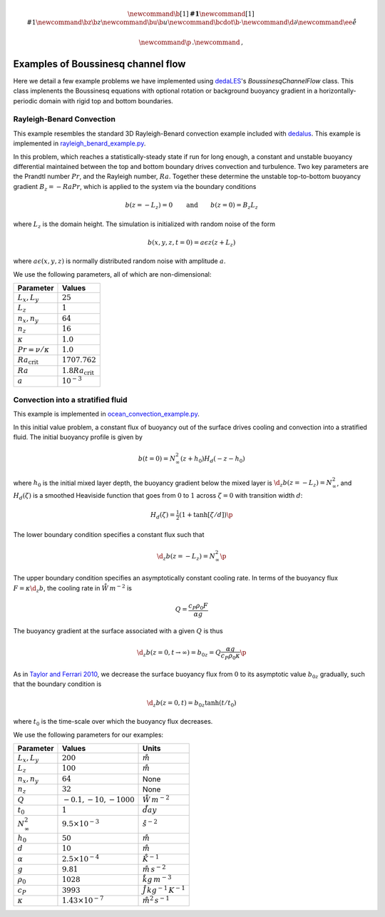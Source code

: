 .. math::

    \newcommand{\b}[1]{\boldsymbol{#1}}
    \newcommand{\r}[1]{\mathrm{#1}}
    \newcommand{\bz}{\b{z}}
    \newcommand{\bu}{\b{u}}
    \newcommand{\bcdot}{\b{\cdot}}
    \newcommand{\d}{\partial}
    \newcommand{\ee}{\r{e}}

    \newcommand{\p}{\, .}
    \newcommand{\c}{\, ,}

.. _dedalus: http://dedalus-project.org
.. _dedaLES: https://github.com/glwagner/dedaLES
.. _ocean_convection_example.py: https://github.com/glwagner/dedaLES/examples/ocean_convection_example.py
.. _rayleigh_benard_example.py: https://github.com/glwagner/dedaLES/examples/rayleigh_benard_example.py
.. _Taylor and Ferrari 2010: https://aslopubs.onlinelibrary.wiley.com/doi/epdf/10.4319/lo.2011.56.6.2293


Examples of Boussinesq channel flow
===================================

Here we detail a few example problems we have implemented using 
`dedaLES`_'s `BoussinesqChannelFlow` class. This class implenents
the Boussinesq equations with optional rotation or background 
buoyancy gradient in a horizontally-periodic domain with rigid
top and bottom boundaries.

Rayleigh-Benard Convection
---------------------------

This example resembles the standard 3D Rayleigh-Benard convection
example included with `dedalus`_. This example is implemented in
`rayleigh_benard_example.py`_.

In this problem, which reaches a statistically-steady state if run
for long enough, a constant and unstable buoyancy differential
maintained between the top and bottom boundary drives convection
and turbulence. Two key parameters are the Prandtl number :math:`Pr`,
and the Rayleigh number, :math:`Ra`. Together these determine the 
unstable top-to-bottom buoyancy gradient :math:`B_z = -Ra Pr`, which is 
applied to the system via the boundary conditions

.. math::

    b(z=-L_z) = 0 \qquad \text{and} \qquad b(z=0) = B_z L_z \c

where :math:`L_z` is the domain height. The simulation is initialized
with random noise of the form

.. math::

    b(x, y, z, t=0) = a \epsilon z (z + L_z) \c

where :math:`a \epsilon(x, y, z)` is normally distributed random 
noise with amplitude :math:`a`.

We use the following parameters, all of which are non-dimensional:

========================     ============================
       Parameter                       Values            
========================     ============================
:math:`L_x, L_y`             :math:`25`
:math:`L_z`                  :math:`1`
:math:`n_x, n_y`             :math:`64`                  
:math:`n_z`                  :math:`16`
:math:`\kappa`               :math:`1.0`
:math:`Pr = \nu/\kappa`      :math:`1.0`
:math:`Ra_{\text{crit}}`     :math:`1707.762`
:math:`Ra`                   :math:`1.8 Ra_{\text{crit}}`
:math:`a`                    :math:`10^{-3}`
========================     ============================





Convection into a stratified fluid
----------------------------------

This example is implemented in `ocean_convection_example.py`_.

In this initial value problem, a constant flux of buoyancy out of the surface
drives cooling and convection into a stratified fluid. The initial buoyancy 
profile is given by

.. math::

    b(t=0) = N^2_{\infty} (z+h_0) H_d(-z-h_0) 

where :math:`h_0` is the initial mixed layer depth, the buoyancy gradient below
the mixed layer is :math:`\d_z b(z=-L_z) = N^2_{\infty}`, and :math:`H_d(\zeta)`
is a smoothed Heaviside function that goes from
:math:`0` to :math:`1` across :math:`\zeta=0` with transition width :math:`d`:

.. math::

    H_d(\zeta) = \tfrac{1}{2} \left ( 1 + \tanh \left [ \zeta / d \right ] \right ) \p

The lower boundary condition specifies a constant flux such that

.. math::

    \d_z b(z=-L_z) = N^2_{\infty} \p

The upper boundary condition specifies an asymptotically constant cooling rate. 
In terms of the buoyancy flux :math:`F = \kappa \d_z b`, the cooling rate 
in :math:`\r{W \, m^{-2}}` is

.. math::

    Q = \frac{c_P \rho_0 F}{\alpha g}

The buoyancy gradient at the surface associated with a given :math:`Q` is thus

.. math::

    \d_z b(z=0, t \to \infty) = b_{0z} = Q \frac{\alpha g}{c_P \rho_0 \kappa} \p

As in `Taylor and Ferrari 2010`_, we decrease the surface buoyancy flux from 
:math:`0` to its asymptotic value :math:`b_{0z}` gradually, such that
the boundary condition is

.. math::

    \d_z b(z=0, t) = b_{0z} \tanh(t/t_0) \c

where :math:`t_0` is the time-scale over which the buoyancy flux decreases.

We use the following parameters for our examples:

====================    ============================        ==================================
     Parameter                    Values                                  Units
====================    ============================        ==================================
:math:`L_x, L_y`        :math:`200`                         :math:`\r{m}`
:math:`L_z`             :math:`100`                         :math:`\r{m}`
:math:`n_x, n_y`        :math:`64`                          None  
:math:`n_z`             :math:`32`                          None
:math:`Q`               :math:`-0.1, -10, -1000`            :math:`\r{W \, m^{-2}}`
:math:`t_0`             :math:`1`                           :math:`\r{day}`
:math:`N^2_{\infty}`    :math:`9.5 \times 10^{-3}`          :math:`\r{s^{-2}}`
:math:`h_0`             :math:`50`                          :math:`\r{m}`
:math:`d`               :math:`10`                          :math:`\r{m}`
:math:`\alpha`          :math:`2.5 \times 10^{-4}`          :math:`\r{K^{-1}}`
:math:`g`               :math:`9.81`                        :math:`\r{m \, s^{-2}}`
:math:`\rho_0`          :math:`1028`                        :math:`\r{kg \, m^{-3}}`
:math:`c_P`             :math:`3993`                        :math:`\r{J \, kg^{-1} \, K^{-1}}`
:math:`\kappa`          :math:`1.43 \times 10^{-7}`         :math:`\r{m^2 \, s^{-1}}`
====================    ============================        ==================================


